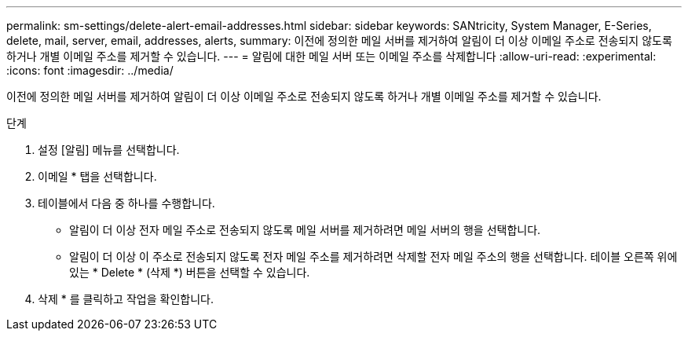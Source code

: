 ---
permalink: sm-settings/delete-alert-email-addresses.html 
sidebar: sidebar 
keywords: SANtricity, System Manager, E-Series, delete, mail, server, email, addresses, alerts, 
summary: 이전에 정의한 메일 서버를 제거하여 알림이 더 이상 이메일 주소로 전송되지 않도록 하거나 개별 이메일 주소를 제거할 수 있습니다. 
---
= 알림에 대한 메일 서버 또는 이메일 주소를 삭제합니다
:allow-uri-read: 
:experimental: 
:icons: font
:imagesdir: ../media/


[role="lead"]
이전에 정의한 메일 서버를 제거하여 알림이 더 이상 이메일 주소로 전송되지 않도록 하거나 개별 이메일 주소를 제거할 수 있습니다.

.단계
. 설정 [알림] 메뉴를 선택합니다.
. 이메일 * 탭을 선택합니다.
. 테이블에서 다음 중 하나를 수행합니다.
+
** 알림이 더 이상 전자 메일 주소로 전송되지 않도록 메일 서버를 제거하려면 메일 서버의 행을 선택합니다.
** 알림이 더 이상 이 주소로 전송되지 않도록 전자 메일 주소를 제거하려면 삭제할 전자 메일 주소의 행을 선택합니다. 테이블 오른쪽 위에 있는 * Delete * (삭제 *) 버튼을 선택할 수 있습니다.


. 삭제 * 를 클릭하고 작업을 확인합니다.

